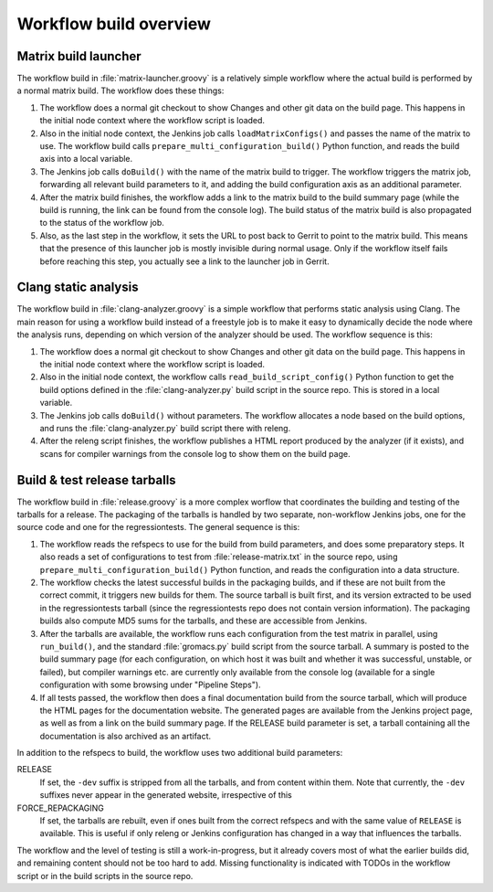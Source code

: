 Workflow build overview
=======================

Matrix build launcher
---------------------

The workflow build in :file:`matrix-launcher.groovy` is a relatively simple
workflow where the actual build is performed by a normal matrix build.  The
workflow does these things:

1. The workflow does a normal git checkout to show Changes and other git data
   on the build page.  This happens in the initial node context where the
   workflow script is loaded.
2. Also in the initial node context, the Jenkins job calls
   ``loadMatrixConfigs()`` and passes the name of the matrix to use.  The
   workflow build calls ``prepare_multi_configuration_build()`` Python
   function, and reads the build axis into a local variable.
3. The Jenkins job calls ``doBuild()`` with the name of the matrix build to
   trigger.  The workflow triggers the matrix job, forwarding all relevant build
   parameters to it, and adding the build configuration axis as an additional
   parameter.
4. After the matrix build finishes, the workflow adds a link to the matrix
   build to the build summary page (while the build is running, the link can be
   found from the console log).  The build status of the matrix build is also
   propagated to the status of the workflow job.
5. Also, as the last step in the workflow, it sets the URL to post back to
   Gerrit to point to the matrix build.  This means that the presence of this
   launcher job is mostly invisible during normal usage.  Only if the workflow
   itself fails before reaching this step, you actually see a link to the
   launcher job in Gerrit.

Clang static analysis
---------------------

The workflow build in :file:`clang-analyzer.groovy` is a simple workflow that
performs static analysis using Clang.  The main reason for using a workflow
build instead of a freestyle job is to make it easy to dynamically decide the
node where the analysis runs, depending on which version of the analyzer should
be used.  The workflow sequence is this:

1. The workflow does a normal git checkout to show Changes and other git data
   on the build page.  This happens in the initial node context where the
   workflow script is loaded.
2. Also in the initial node context, the workflow calls
   ``read_build_script_config()`` Python function to get the build options
   defined in the :file:`clang-analyzer.py` build script in the source repo.
   This is stored in a local variable.
3. The Jenkins job calls ``doBuild()`` without parameters.
   The workflow allocates a node based on the build options, and
   runs the :file:`clang-analyzer.py` build script there with releng.
4. After the releng script finishes, the workflow publishes a HTML report
   produced by the analyzer (if it exists), and scans for compiler warnings
   from the console log to show them on the build page.

Build & test release tarballs
-----------------------------

The workflow build in :file:`release.groovy` is a more complex worflow that
coordinates the building and testing of the tarballs for a release.
The packaging of the tarballs is handled by two separate, non-workflow Jenkins
jobs, one for the source code and one for the regressiontests.
The general sequence is this:

1. The workflow reads the refspecs to use for the build from build parameters,
   and does some preparatory steps.  It also reads a set of configurations to
   test from :file:`release-matrix.txt` in the source repo, using
   ``prepare_multi_configuration_build()`` Python function, and reads the
   configuration into a data structure.
2. The workflow checks the latest successful builds in the packaging builds,
   and if these are not built from the correct commit, it triggers new builds
   for them.  The source tarball is built first, and its version extracted to
   be used in the regressiontests tarball (since the regressiontests repo does
   not contain version information).  The packaging builds also compute MD5
   sums for the tarballs, and these are accessible from Jenkins.
3. After the tarballs are available, the workflow runs each configuration
   from the test matrix in parallel, using ``run_build()``, and the standard
   :file:`gromacs.py` build script from the source tarball.
   A summary is posted to the build summary page (for each configuration, on
   which host it was built and whether it was successful, unstable, or failed),
   but compiler warnings etc.  are currently only available from the console
   log (available for a single configuration with some browsing under "Pipeline
   Steps").
4. If all tests passed, the workflow then does a final documentation build from
   the source tarball, which will produce the HTML pages for the documentation
   website.  The generated pages are available from the Jenkins project page,
   as well as from a link on the build summary page.
   If the RELEASE build parameter is set, a tarball containing all the
   documentation is also archived as an artifact.

In addition to the refspecs to build, the workflow uses two additional build
parameters:

RELEASE
  If set, the ``-dev`` suffix is stripped from all the tarballs, and from
  content within them.
  Note that currently, the ``-dev`` suffixes never appear in the generated
  website, irrespective of this
FORCE_REPACKAGING
  If set, the tarballs are rebuilt, even if ones built from the correct
  refspecs and with the same value of ``RELEASE`` is available.
  This is useful if only releng or Jenkins configuration has changed in a way
  that influences the tarballs.

The workflow and the level of testing is still a work-in-progress, but it
already covers most of what the earlier builds did, and remaining content
should not be too hard to add.  Missing functionality is indicated with TODOs
in the workflow script or in the build scripts in the source repo.
